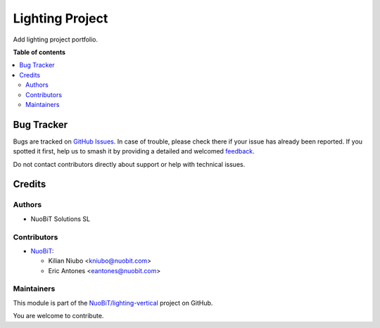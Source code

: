 ================
Lighting Project
================

.. 
   !!!!!!!!!!!!!!!!!!!!!!!!!!!!!!!!!!!!!!!!!!!!!!!!!!!!
   !! This file is generated by oca-gen-addon-readme !!
   !! changes will be overwritten.                   !!
   !!!!!!!!!!!!!!!!!!!!!!!!!!!!!!!!!!!!!!!!!!!!!!!!!!!!
   !! source digest: sha256:8b6f30e710d495e54adc188b74962622596d424bfb1419d40c258222aa18b39b
   !!!!!!!!!!!!!!!!!!!!!!!!!!!!!!!!!!!!!!!!!!!!!!!!!!!!

.. |badge1| image:: https://img.shields.io/badge/maturity-Beta-yellow.png
    :target: https://odoo-community.org/page/development-status
    :alt: Beta
.. |badge2| image:: https://img.shields.io/badge/licence-AGPL--3-blue.png
    :target: http://www.gnu.org/licenses/agpl-3.0-standalone.html
    :alt: License: AGPL-3
.. |badge3| image:: https://img.shields.io/badge/github-NuoBiT%2Flighting--vertical-lightgray.png?logo=github
    :target: https://github.com/NuoBiT/lighting-vertical/tree/16.0/lighting_project
    :alt: NuoBiT/lighting-vertical

|badge1| |badge2| |badge3|

Add lighting project portfolio.

**Table of contents**

.. contents::
   :local:

Bug Tracker
===========

Bugs are tracked on `GitHub Issues <https://github.com/NuoBiT/lighting-vertical/issues>`_.
In case of trouble, please check there if your issue has already been reported.
If you spotted it first, help us to smash it by providing a detailed and welcomed
`feedback <https://github.com/NuoBiT/lighting-vertical/issues/new?body=module:%20lighting_project%0Aversion:%2016.0%0A%0A**Steps%20to%20reproduce**%0A-%20...%0A%0A**Current%20behavior**%0A%0A**Expected%20behavior**>`_.

Do not contact contributors directly about support or help with technical issues.

Credits
=======

Authors
~~~~~~~

* NuoBiT Solutions SL

Contributors
~~~~~~~~~~~~

* `NuoBiT <https://www.nuobit.com>`__:

  * Kilian Niubo <kniubo@nuobit.com>
  * Eric Antones <eantones@nuobit.com>

Maintainers
~~~~~~~~~~~

This module is part of the `NuoBiT/lighting-vertical <https://github.com/NuoBiT/lighting-vertical/tree/16.0/lighting_project>`_ project on GitHub.

You are welcome to contribute.

